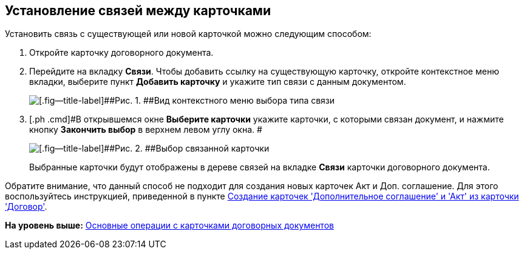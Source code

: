 [[ariaid-title1]]
== Установление связей между карточками

Установить связь с существующей или новой карточкой можно следующим способом:

[[task_v2x_4bp_vj__steps_ttt_wz3_4k]]
. [.ph .cmd]#Откройте карточку договорного документа.#
. [.ph .cmd]#Перейдите на вкладку [.keyword]*Связи*. Чтобы добавить ссылку на существующую карточку, откройте контекстное меню вкладки, выберите пункт [.ph .uicontrol]*Добавить карточку* и укажите тип связи с данным документом.#
+
image::img/Adding_Cards_Connected.png[[.fig--title-label]##Рис. 1. ##Вид контекстного меню выбора типа связи]
. [.ph .cmd]#В открывшемся окне [.keyword .wintitle]*Выберите карточки* укажите карточки, с которыми связан документ, и нажмите кнопку [.ph .uicontrol]*Закончить выбор* в верхнем левом углу окна. #
+
image::img/Doc_Link_Choice.png[[.fig--title-label]##Рис. 2. ##Выбор связанной карточки]
+
Выбранные карточки будут отображены в дереве связей на вкладке [.ph .uicontrol]*Связи* карточки договорного документа.

Обратите внимание, что данный способ не подходит для создания новых карточек Акт и Доп. соглашение. Для этого воспользуйтесь инструкцией, приведенной в пункте xref:task_Creat_ActSAgr_of_CardsContract.adoc[Создание карточек 'Дополнительное соглашение' и 'Акт' из карточки 'Договор'].

*На уровень выше:* xref:../topics/ContractOperations.adoc[Основные операции с карточками договорных документов]
